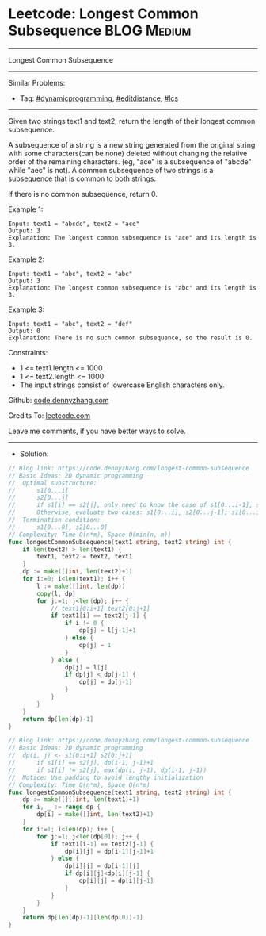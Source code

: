 * Leetcode: Longest Common Subsequence                          :BLOG:Medium:
#+STARTUP: showeverything
#+OPTIONS: toc:nil \n:t ^:nil creator:nil d:nil
:PROPERTIES:
:type:     dynamicprogramming, editdistance, lcs
:END:
---------------------------------------------------------------------
Longest Common Subsequence
---------------------------------------------------------------------
#+BEGIN_HTML
<a href="https://github.com/dennyzhang/code.dennyzhang.com/tree/master/problems/longest-common-subsequence"><img align="right" width="200" height="183" src="https://www.dennyzhang.com/wp-content/uploads/denny/watermark/github.png" /></a>
#+END_HTML
Similar Problems:
- Tag: [[https://code.dennyzhang.com/tag/dynamicprogramming][#dynamicprogramming]], [[https://code.dennyzhang.com/tag/editdistance][#editdistance]], [[https://code.dennyzhang.com/tag/lcs][#lcs]]
---------------------------------------------------------------------
Given two strings text1 and text2, return the length of their longest common subsequence.

A subsequence of a string is a new string generated from the original string with some characters(can be none) deleted without changing the relative order of the remaining characters. (eg, "ace" is a subsequence of "abcde" while "aec" is not). A common subsequence of two strings is a subsequence that is common to both strings.

If there is no common subsequence, return 0.
 
Example 1:
#+BEGIN_EXAMPLE
Input: text1 = "abcde", text2 = "ace" 
Output: 3  
Explanation: The longest common subsequence is "ace" and its length is 3.
#+END_EXAMPLE

Example 2:
#+BEGIN_EXAMPLE
Input: text1 = "abc", text2 = "abc"
Output: 3
Explanation: The longest common subsequence is "abc" and its length is 3.
#+END_EXAMPLE

Example 3:
#+BEGIN_EXAMPLE
Input: text1 = "abc", text2 = "def"
Output: 0
Explanation: There is no such common subsequence, so the result is 0.
#+END_EXAMPLE
 
Constraints:

- 1 <= text1.length <= 1000
- 1 <= text2.length <= 1000
- The input strings consist of lowercase English characters only.

Github: [[https://github.com/dennyzhang/code.dennyzhang.com/tree/master/problems/longest-common-subsequence][code.dennyzhang.com]]

Credits To: [[https://leetcode.com/problems/longest-common-subsequence/description/][leetcode.com]]

Leave me comments, if you have better ways to solve.
---------------------------------------------------------------------
- Solution:
#+BEGIN_SRC go
// Blog link: https://code.dennyzhang.com/longest-common-subsequence
// Basic Ideas: 2D dynamic programming
//  Optimal substructure:
//      s1[0...i]
//      s2[0...j]
//      if s1[i] == s2[j], only need to know the case of s1[0...i-1], s2[0...j-1]
//      Otherwise, evaluate two cases: s1[0...i], s2[0...j-1]; s1[0...i-1], s2[0...j]
//  Termination condition:
//      s1[0...0], s2[0...0]
// Complexity: Time O(n*m), Space O(min(n, m))
func longestCommonSubsequence(text1 string, text2 string) int {
    if len(text2) > len(text1) {
        text1, text2 = text2, text1
    }
    dp := make([]int, len(text2)+1)
    for i:=0; i<len(text1); i++ {
        l := make([]int, len(dp))
        copy(l, dp)
        for j:=1; j<len(dp); j++ {
            // text1[0:i+1] text2[0:j+1]
            if text1[i] == text2[j-1] {
                if i != 0 {
                    dp[j] = l[j-1]+1
                } else {
                    dp[j] = 1
                }
            } else {
                dp[j] = l[j]
                if dp[j] < dp[j-1] {
                    dp[j] = dp[j-1]
                }
            }
        }
    }
    return dp[len(dp)-1]
}
#+END_SRC

#+BEGIN_SRC go
// Blog link: https://code.dennyzhang.com/longest-common-subsequence
// Basic Ideas: 2D dynamic programming
//  dp(i, j) <- s1[0:i+1] s2[0:j+1]
//      if s1[i] == s2[j], dp(i-1, j-1)+1
//      if s1[i] != s2[j], max(dp(i, j-1), dp(i-1, j-1))
//  Notice: Use padding to avoid lengthy initialization
// Complexity: Time O(n*m), Space O(n*m)
func longestCommonSubsequence(text1 string, text2 string) int {
    dp := make([][]int, len(text1)+1)
    for i, _ := range dp {
        dp[i] = make([]int, len(text2)+1)
    }
    for i:=1; i<len(dp); i++ {
        for j:=1; j<len(dp[0]); j++ {
            if text1[i-1] == text2[j-1] {
                dp[i][j] = dp[i-1][j-1]+1
            } else {
                dp[i][j] = dp[i-1][j]
                if dp[i][j]<dp[i][j-1] {
                    dp[i][j] = dp[i][j-1]
                }
            }
        }
    }
    return dp[len(dp)-1][len(dp[0])-1]
}
#+END_SRC

#+BEGIN_HTML
<div style="overflow: hidden;">
<div style="float: left; padding: 5px"> <a href="https://www.linkedin.com/in/dennyzhang001"><img src="https://www.dennyzhang.com/wp-content/uploads/sns/linkedin.png" alt="linkedin" /></a></div>
<div style="float: left; padding: 5px"><a href="https://github.com/dennyzhang"><img src="https://www.dennyzhang.com/wp-content/uploads/sns/github.png" alt="github" /></a></div>
<div style="float: left; padding: 5px"><a href="https://www.dennyzhang.com/slack" target="_blank" rel="nofollow"><img src="https://www.dennyzhang.com/wp-content/uploads/sns/slack.png" alt="slack"/></a></div>
</div>
#+END_HTML

